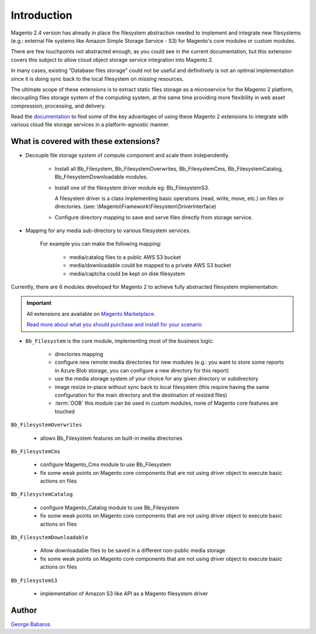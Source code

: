 .. role:: raw-html-m2r(raw)
   :format: html

Introduction
============

Magento 2.4 version has already in place the filesystem abstraction needed to implement and integrate new filesystems (e.g.: external file systems like Amazon Simple Storage Service - S3) for Magento's core modules or custom modules.

There are few touchpoints not abstracted enough, as you could see in the current documentation, but this extension covers this subject to allow cloud object storage service integration into Magento 2.

In many cases, existing "Database files storage" could not be useful and definitively is not an optimal implementation since it is doing sync back to the local filesystem on missing resources.

The ultimate scope of these extensions is to extract static files storage as a microservice for the Magento 2 platform, decoupling files storage system of the computing system, at the same time providing more flexibility in web asset compression, processing, and delivery.

Read the `documentation <https://docs.magento.asset42.com>`_ to find some of the key advantages of using these Magento 2 extensions to integrate with various cloud file storage services in a platform-agnostic manner.

What is covered with these extensions?
--------------------------------------

* Decouple file storage system of compute component and scale them independently.

      * Install all Bb_Filesystem, Bb_FilesystemOverwrites, Bb_FilesystemCms, Bb_FilesystemCatalog, Bb_FilesystemDownloadable modules.

      * Install one of the filesystem driver module eg: Bb_FilesystemS3.

        A filesystem driver is a class implementing basic operations (read, write, move, etc.) on files or directories. (see: \\Magento\\Framework\\Filesystem\\DriverInterface)

      * Configure directory mapping to save and serve files directly from storage service.

* Mapping for any media sub-directory to various filesystem services.

    For example you can make the following mapping:

        * media/catalog files to a public AWS S3 bucket
        * media/downloadable could be mapped to a private AWS S3 bucket
        * media/captcha could be kept on disk filesystem


Currently, there are 6 modules developed for Magento 2 to achieve fully abstracted filesystem implementation:

.. important::

    All extensions are available on `Magento Marketplace <https://marketplace.magento.com/>`_.

    `Read more about what you should purchase and install for your scenario <https://docs.magento.asset42.com/en/latest/extension/installation.html>`_

* ``Bb_Filesystem`` is the core module, implementing most of the business logic:

    * directories mapping
    * configure new remote media directories for new modules (e.g.: you want to store some reports in Azure Blob storage, you can configure a new directory for this report)
    * use the media storage system of your choice for any given directory or subdirectory
    * image resize in-place without sync back to local filesystem (this require having the same configuration for the main directory and the destination of resized files)
    * :term:`OOB` this module can be used in custom modules, none of Magento core features are touched

``Bb_FilesystemOverwrites``

    * allows Bb_Filesystem features on built-in media directories

``Bb_FilesystemCms``

    * configure Magento_Cms module to use Bb_Filesystem
    * fix some weak points on Magento core components that are not using driver object to execute basic actions on files

``Bb_FilesystemCatalog``

    * configure Magento_Catalog module to use Bb_Filesystem
    * fix some weak points on Magento core components that are not using driver object to execute basic actions on files

``Bb_FilesystemDownloadable``

    * Allow downloadable files to be saved in a different non-public media storage
    * fix some weak points on Magento core components that are not using driver object to execute basic actions on files

``Bb_FilesystemS3``

    * implementation of Amazon S3 like API as a Magento filesystem driver


Author
------

`George Babarus <https://github.com/georgebabarus>`_

